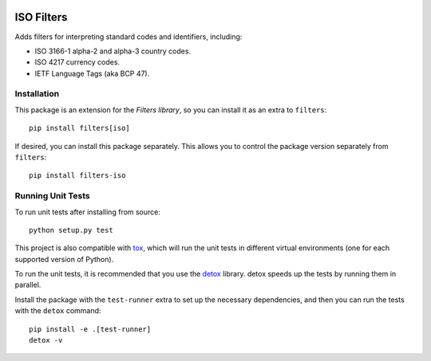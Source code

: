 .. image:: https://travis-ci.org/eflglobal/filters-iso.svg?branch=master
   :target: https://travis-ci.org/eflglobal/filters-iso
.. image:: https://readthedocs.org/projects/filters/badge/?version=latest
   :target: http://filters.readthedocs.io/


===========
ISO Filters
===========
Adds filters for interpreting standard codes and identifiers, including:

- ISO 3166-1 alpha-2 and alpha-3 country codes.
- ISO 4217 currency codes.
- IETF Language Tags (aka BCP 47).


Installation
------------
This package is an extension for the `Filters library`, so you can install it
as an extra to ``filters``::

   pip install filters[iso]


If desired, you can install this package separately.  This allows you to control
the package version separately from ``filters``::

   pip install filters-iso


Running Unit Tests
------------------
To run unit tests after installing from source::

  python setup.py test

This project is also compatible with `tox`_, which will run the unit tests in
different virtual environments (one for each supported version of Python).

To run the unit tests, it is recommended that you use the `detox`_ library.
detox speeds up the tests by running them in parallel.

Install the package with the ``test-runner`` extra to set up the necessary
dependencies, and then you can run the tests with the ``detox`` command::

  pip install -e .[test-runner]
  detox -v


.. _Filters library: https://pypi.python.org/pypi/filters
.. _detox: https://pypi.python.org/pypi/detox
.. _tox: https://tox.readthedocs.io/
